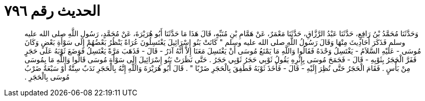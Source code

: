
= الحديث رقم ٧٩٦

[quote.hadith]
وَحَدَّثَنَا مُحَمَّدُ بْنُ رَافِعٍ، حَدَّثَنَا عَبْدُ الرَّزَّاقِ، حَدَّثَنَا مَعْمَرٌ، عَنْ هَمَّامِ بْنِ مُنَبِّهٍ، قَالَ هَذَا مَا حَدَّثَنَا أَبُو هُرَيْرَةَ، عَنْ مُحَمَّدٍ، رَسُولِ اللَّهِ صلى الله عليه وسلم فَذَكَرَ أَحَادِيثَ مِنْهَا وَقَالَ رَسُولُ اللَّهِ صلى الله عليه وسلم ‏"‏ كَانَتْ بَنُو إِسْرَائِيلَ يَغْتَسِلُونَ عُرَاةً يَنْظُرُ بَعْضُهُمْ إِلَى سَوْأَةِ بَعْضٍ وَكَانَ مُوسَى - عَلَيْهِ السَّلاَمُ - يَغْتَسِلُ وَحْدَهُ فَقَالُوا وَاللَّهِ مَا يَمْنَعُ مُوسَى أَنْ يَغْتَسِلَ مَعَنَا إِلاَّ أَنَّهُ آدَرُ - قَالَ - فَذَهَبَ مَرَّةً يَغْتَسِلُ فَوَضَعَ ثَوْبَهُ عَلَى حَجَرٍ فَفَرَّ الْحَجَرُ بِثَوْبِهِ - قَالَ - فَجَمَحَ مُوسَى بِإِثْرِهِ يَقُولُ ثَوْبِي حَجَرُ ثَوْبِي حَجَرُ ‏.‏ حَتَّى نَظَرَتْ بَنُو إِسْرَائِيلَ إِلَى سَوْأَةِ مُوسَى قَالُوا وَاللَّهِ مَا بِمُوسَى مِنْ بَأْسٍ ‏.‏ فَقَامَ الْحَجَرُ حَتَّى نُظِرَ إِلَيْهِ - قَالَ - فَأَخَذَ ثَوْبَهُ فَطَفِقَ بِالْحَجَرِ ضَرْبًا ‏"‏ ‏.‏ قَالَ أَبُو هُرَيْرَةَ وَاللَّهِ إِنَّهُ بِالْحَجَرِ نَدَبٌ سِتَّةٌ أَوْ سَبْعَةٌ ضَرْبُ مُوسَى بِالْحَجَرِ ‏.‏